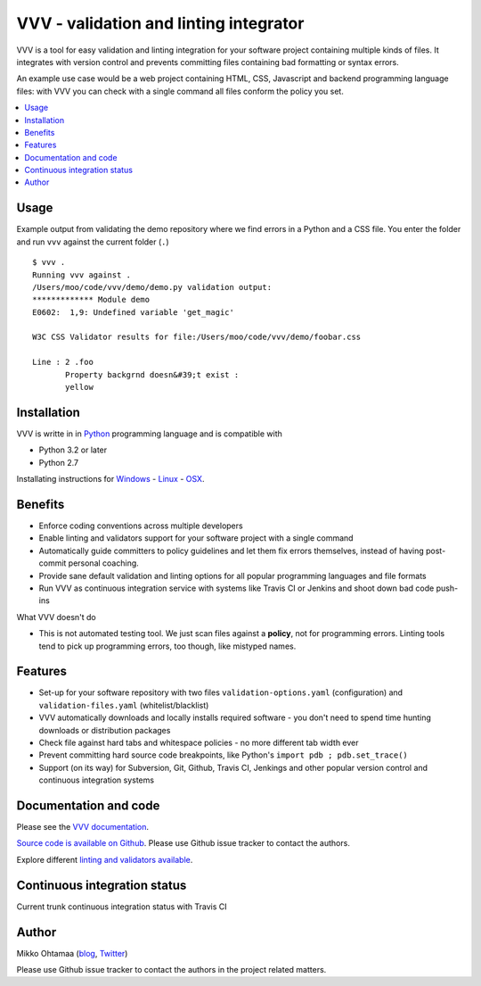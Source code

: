 ========================================
VVV - validation and linting integrator
========================================

VVV is a tool for easy validation and linting integration for your software project
containing multiple kinds of files. It integrates with version control and
prevents committing files containing bad formatting or syntax errors.

An example use case would be a web project containing HTML, CSS, Javascript
and backend programming language files: with VVV you can check with a single command
all files conform the policy you set.

.. contents :: :local:

Usage
==============

Example output from validating the demo repository where we find errors in a Python and a CSS file.
You enter the folder and run ``vvv`` against the current folder (``.``) ::

    $ vvv .
    Running vvv against .
    /Users/moo/code/vvv/demo/demo.py validation output:
    ************* Module demo
    E0602:  1,9: Undefined variable 'get_magic'

    W3C CSS Validator results for file:/Users/moo/code/vvv/demo/foobar.css

    Line : 2 .foo
           Property backgrnd doesn&#39;t exist :
           yellow


Installation
==============

VVV is writte in in `Python <http://www.python.org>`_ programming language and is compatible with

- Python 3.2 or later

- Python 2.7

Installating instructions for `Windows <http://miohtama.github.com/vvv/installation.html#windows>`_ -
`Linux <http://miohtama.github.com/vvv/installation.html#linux-ubuntu-debian>`_ -
`OSX <http://miohtama.github.com/vvv/installation.html#osx>`_.

Benefits
=========

* Enforce coding conventions across multiple developers

* Enable linting and validators support for your software project with a single command

* Automatically guide committers to policy guidelines and let them fix errors themselves, instead of having
  post-commit personal coaching.

* Provide sane default validation and linting options for all popular programming languages and file formats

* Run VVV as continuous integration service with systems like Travis CI or Jenkins and shoot down bad code push-ins

What VVV doesn't do

* This is not automated testing tool. We just scan files against a **policy**, not for
  programming errors. Linting tools tend to pick up programming errors, too though,
  like mistyped names.

Features
=========

* Set-up for your software repository with two files ``validation-options.yaml`` (configuration) and ``validation-files.yaml`` (whitelist/blacklist)

* VVV automatically downloads and locally installs required software - you don't need to spend time hunting downloads or distribution packages

* Check file against hard tabs and whitespace policies - no more different tab width ever

* Prevent committing hard source code breakpoints, like Python's ``import pdb ; pdb.set_trace()``

* Support (on its way) for Subversion, Git, Github, Travis CI, Jenkings and other popular version control and continuous integration
  systems

Documentation and code
=========================

Please see the `VVV documentation <http://miohtama.github.com/vvv/>`_.

`Source code is available on Github <https://github.com/miohtama/vvv>`_. Please use Github issue tracker
to contact the authors.

Explore different `linting and validators available <http://miohtama.github.com/vvv/validators.html>`_.

Continuous integration status
================================

Current trunk continuous integration status with Travis CI

.. image :: https://secure.travis-ci.org/miohtama/vvv.png

Author
===============

Mikko Ohtamaa (`blog <http://opensourcehacker.com>`_, `Twitter <http://twitter.com/moo9000>`_)

Please use Github issue tracker to contact the authors in the project related matters.



